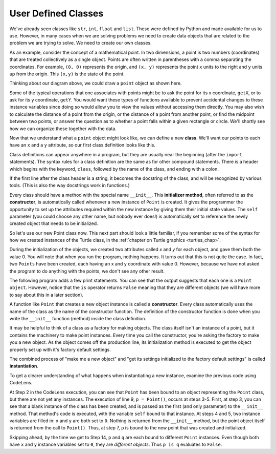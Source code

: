 ..  Copyright (C)  Brad Miller, David Ranum, Jeffrey Elkner, Peter Wentworth, Allen B. Downey, Chris
    Meyers, and Dario Mitchell.  Permission is granted to copy, distribute
    and/or modify this document under the terms of the GNU Free Documentation
    License, Version 1.3 or any later version published by the Free Software
    Foundation; with Invariant Sections being Forward, Prefaces, and
    Contributor List, no Front-Cover Texts, and no Back-Cover Texts.  A copy of
    the license is included in the section entitled "GNU Free Documentation
    License".

.. index:: compound data type

.. _chap_constructor:

User Defined Classes
--------------------

We've already seen classes like ``str``, ``int``,  ``float`` and ``list``.  These were defined by Python and
made available for us to use.  However, in many cases when we are solving problems we need to create data objects
that are related to the problem we are trying to solve.  We need to create our own classes.

As an example, consider the concept of a mathematical point. In two dimensions, a point is two
numbers (coordinates) that are treated collectively as a single object. 
Points are often written in parentheses with a comma
separating the coordinates. For example, ``(0, 0)`` represents the origin, and
``(x, y)`` represents the point ``x`` units to the right and ``y`` units up
from the origin.  This ``(x,y)`` is the state of the point.

Thinking about our diagram above, we could draw a ``point`` object as shown here.

.. image:: Figures/objectpic2.png
   :alt: A point has an x and a y


Some of the typical operations that one associates with points might be to ask
the point for its x coordinate, ``getX``, or to ask for its y coordinate, ``getY``.  You would want these types of functions available to prevent accidental changes to these instance variables since doing so would allow you to view the values without accessing them directly.  You may also
wish to calculate the distance of a point from the origin, or the distance of a point from another point,
or find the midpoint between two points, or answer the question as to whether a point falls within a
given rectangle or circle.  We'll shortly see how we can organize these
together with the data.

.. image:: Figures/objectpic3.png
   :alt: A point also has methods


Now that we understand what a ``point`` object might look like, we can define a new **class**. 
We'll want our points to each have an ``x`` and a ``y`` attribute,
so our first class definition looks like this.

.. sourcecode:: python
    :linenos:
    
    class Point:
        """ Point class for representing and manipulating x,y coordinates. """
        
        def __init__(self):
            """ Create a new point at the origin """
            self.x = 0
            self.y = 0          

Class definitions can appear anywhere in a program, but they are usually near
the beginning (after the ``import`` statements). The syntax rules for a class
definition are the same as for other compound statements. There is a header
which begins with the keyword, ``class``, followed by the name of the class,
and ending with a colon.

If the first line after the class header is a string, it becomes
the docstring of the class, and will be recognized by various tools.  (This
is also the way docstrings work in functions.)

Every class should have a method with the special name ``__init__``.  
This **initializer method**, often referred to as the **constructor**, is automatically called whenever a new 
instance of ``Point`` is created.  It gives the programmer the opportunity 
to set up the attributes required within the new instance by giving them 
their initial state values.  The ``self`` parameter (you could choose any
other name, but nobody ever does!) is automatically set to reference
the newly created object that needs to be initialized.   

So let's use our new Point class now. This next part should look a little familiar, if you remember some of the syntax for how we created instances of the Turtle class, in the :ref:`chapter on Turtle graphics <turtles_chap>`. 

.. activecode:: chp13_classes1
    
    class Point:
        """ Point class for representing and manipulating x,y coordinates. """
        
        def __init__(self):
 
            self.x = 0
            self.y = 0
    
    p = Point()         # Instantiate an object of type Point
    q = Point()         # and make a second point

    print("Nothing seems to have happened with the points")
    
   
During the initialization of the objects, we created two
attributes called `x` and `y` for each object, and gave them both the value 0.  You will note that when you run the
program, nothing happens.  It turns out that this is not quite the case.  In fact, two ``Points`` have been created, each
having an x and y coordinate with value 0.  However, because we have not asked the program to do anything with the points, we don't see any other result.


.. image:: Figures/objectpic4.png
   :alt: Simple object has state and methods



The following program adds a few print statements. You can see that the output suggests that each one is a ``Point object``.
However, notice that the ``is`` operator returns ``False`` meaning that they are different objects (we will have more to say about this in a later section).

.. activecode:: chp13_classes2
    
    class Point:
        """ Point class for representing and manipulating x,y coordinates. """
        
        def __init__(self):
 
            self.x = 0
            self.y = 0
    
    p = Point()         # Instantiate an object of type Point
    q = Point()         # and make a second point

    print(p)
    print(q)

    print(p is q)


A function like ``Point`` that creates a new object instance 
is called a **constructor**.  Every class automatically uses the name of the class as the name of the constructor function.
The definition of the constructor function is done
when you write the ``__init__`` function (method) inside the class definition.

It may be helpful to think of a class as a factory for making objects.  
The class itself isn't an instance of a point, but it contains the machinery 
to make point instances.   Every time you call the constructor, you're asking
the factory to make you a new object.  As the object comes off the 
production line, its initialization method is executed to 
get the object properly set up with it's factory default settings.

The combined process of "make me a new object" and "get its settings initialized
to the factory default settings" is called **instantiation**.  

To get a clearer understanding of what happens when instantiating a new instance, examine the previous code using CodeLens.

.. codelens:: chp13_classes2a
    
    class Point:
        """ Point class for representing and manipulating x,y coordinates. """
        
        def __init__(self):
 
            self.x = 0
            self.y = 0
    
    p = Point()         # Instantiate an object of type Point
    q = Point()         # and make a second point

    print(p)
    print(q)

    print(p is q)
    
At Step 2 in the CodeLens execution, you can see that ``Point`` has been bound to an object representing the ``Point`` class, but there are not yet any instances. The execution of line 9, ``p = Point()``, occurs at steps 3-5. First, at step 3, you can see that a blank instance of the class has been created, and is passed as the first (and only parameter) to the ``__init__`` method. That method's code is executed, with the variable ``self`` bound to that instance. At steps 4 and 5, two instance variables are filled in: ``x`` and ``y`` are both set to ``0``. Nothing is returned from the ``__init__`` method, but the point object itself is returned from the call to ``Point()``. Thus, at step 7, ``p`` is bound to the new point that was created and initialized.

Skipping ahead, by the time we get to Step 14, ``p`` and ``q`` are each bound to different ``Point`` instances. Even though both have ``x`` and ``y`` instance variables set to ``0``, they are *different objects*. Thus ``p is q`` evaluates to ``False``.